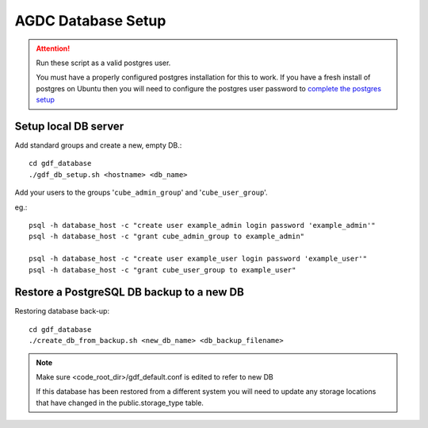 AGDC Database Setup
===================

.. attention::

    Run these script as a valid postgres user.

    You must have a properly configured postgres installation for this to work. If you have a fresh install of postgres on Ubuntu then you will need to configure the postgres user password to `complete the postgres setup <https://help.ubuntu.com/community/PostgreSQL>`_


Setup local DB server
---------------------

Add standard groups and create a new, empty DB.::

    cd gdf_database
    ./gdf_db_setup.sh <hostname> <db_name>

Add your users to the groups '``cube_admin_group``' and '``cube_user_group``'.

eg.::

    psql -h database_host -c "create user example_admin login password 'example_admin'"
    psql -h database_host -c "grant cube_admin_group to example_admin"

    psql -h database_host -c "create user example_user login password 'example_user'"
    psql -h database_host -c "grant cube_user_group to example_user"

Restore a PostgreSQL DB backup to a new DB
------------------------------------------

Restoring database back-up::

    cd gdf_database
    ./create_db_from_backup.sh <new_db_name> <db_backup_filename>

.. note::

    Make sure <code_root_dir>/gdf_default.conf is edited to refer to new DB

    If this database has been restored from a different system you will need to update any storage locations that have changed in the public.storage_type table.


